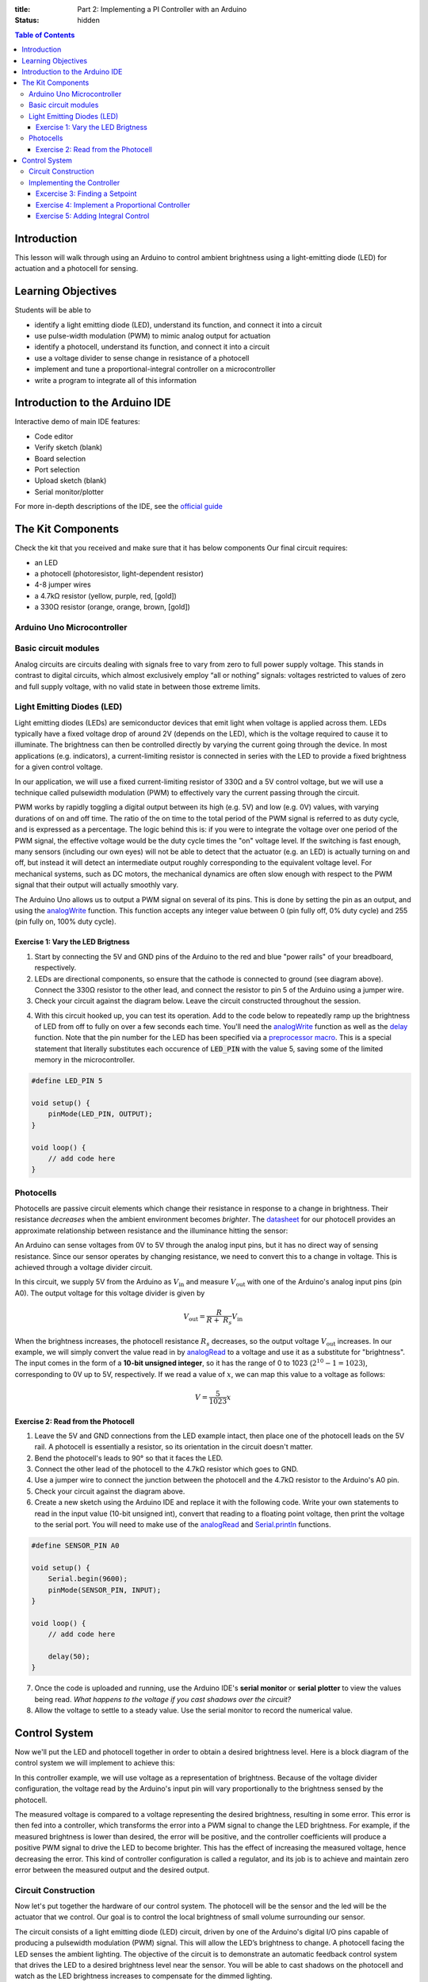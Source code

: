 :title: Part 2: Implementing a PI Controller with an Arduino
:status: hidden

.. contents:: Table of Contents

Introduction
============

This lesson will walk through using an Arduino to control ambient brightness
using a light-emitting diode (LED) for actuation and a photocell for sensing.


Learning Objectives
===================

Students will be able to

- identify a light emitting diode (LED), understand its function, and connect
  it into a circuit
- use pulse-width modulation (PWM) to mimic analog output for actuation
- identify a photocell, understand its function, and connect it into a
  circuit
- use a voltage divider to sense change in resistance of a photocell
- implement and tune a proportional-integral controller on a
  microcontroller
- write a program to integrate all of this information


Introduction to the Arduino IDE
===============================

Interactive demo of main IDE features:

-  Code editor
-  Verify sketch (blank)
-  Board selection
-  Port selection
-  Upload sketch (blank)
-  Serial monitor/plotter

For more in-depth descriptions of the IDE, see the `official guide
<https://www.arduino.cc/en/Guide/Environment>`_


The Kit Components
======================

Check the kit that you received and make sure that it has below components
Our final circuit requires:

-  an LED
-  a photocell (photoresistor, light-dependent resistor)
-  4-8 jumper wires
-  a 4.7kΩ resistor (yellow, purple, red, [gold])
-  a 330Ω resistor (orange, orange, brown, [gold])

Arduino Uno Microcontroller
----------------------

|Arduino-uno-Pin-summary|

Basic circuit modules
----------------------

Analog circuits are circuits dealing with signals free to vary from zero to
full power supply voltage. This stands in contrast to digital circuits, which
almost exclusively employ “all or nothing” signals: voltages restricted to
values of zero and full supply voltage, with no valid state in between those
extreme limits.

Light Emitting Diodes (LED)
---------------------------

Light emitting diodes (LEDs) are semiconductor devices that emit light
when voltage is applied across them. LEDs typically have a fixed voltage
drop of around 2V (depends on the LED), which is the voltage required to cause
it to illuminate. The brightness can then be controlled directly by varying the
current going through the device. In most applications (e.g. indicators),
a current-limiting resistor is connected in series with the LED to provide
a fixed brightness for a given control voltage.

|led|

|led-diagram|

In our application, we will use a fixed current-limiting resistor of 330Ω and
a 5V control voltage, but we will use a technique called pulsewidth modulation
(PWM) to effectively vary the current passing through the circuit.

PWM works by rapidly toggling a digital output between its high (e.g. 5V) and
low (e.g. 0V) values, with varying durations of on and off time. The ratio of
the on time to the total period of the PWM signal is referred to as duty cycle,
and is expressed as a percentage. The logic behind this is: if you were to
integrate the voltage over one period of the PWM signal, the effective voltage
would be the duty cycle times the "on" voltage level. If the switching is fast
enough, many sensors (including our own eyes) will not be able to detect that
the actuator (e.g. an LED) is actually turning on and off, but instead it will
detect an intermediate output roughly corresponding to the equivalent
voltage level. For mechanical systems, such as DC motors, the mechanical
dynamics are often slow enough with respect to the PWM signal that their output
will actually smoothly vary.

The Arduino Uno allows us to output a PWM signal on several of its pins. This
is done by setting the pin as an output, and using the analogWrite_ function.
This function accepts any integer value between 0 (pin fully off, 0% duty
cycle) and 255 (pin fully on, 100% duty cycle).

|pwm|

Exercise 1: Vary the LED Brigtness
~~~~~~~~~~~~~~~~~~~~~~~~~~~~~~~~~~

1. Start by connecting the 5V and GND pins of the Arduino to the red and blue
   "power rails" of your breadboard, respectively.
2. LEDs are directional components, so ensure that the cathode is connected to
   ground (see diagram above). Connect the 330Ω resistor to the other lead, and
   connect the resistor to pin 5 of the Arduino using a jumper wire.
3. Check your circuit against the diagram below. Leave the circuit constructed
   throughout the session.

|led-circuit|

4. With this circuit hooked up, you can test its operation. Add to the code
   below to repeatedly ramp up the brightness of LED from off to fully on over
   a few seconds each time. You'll need the analogWrite_ function as well as
   the delay_ function. Note that the pin number for the LED has been specified
   via a `preprocessor macro <https://en.wikipedia.org/wiki/C_preprocessor>`_.
   This is a special statement that literally substitutes each occurence of
   :code:`LED_PIN` with the value 5, saving some of the limited memory in the
   microcontroller.

.. code:: c++

   #define LED_PIN 5

   void setup() {
       pinMode(LED_PIN, OUTPUT);
   }

   void loop() {
       // add code here
   }

Photocells
----------

Photocells are passive circuit elements which change their resistance in
response to a change in brightness. Their resistance *decreases* when the
ambient environment becomes *brighter*. The `datasheet
<https://media.digikey.com/pdf/Data%20Sheets/Photonic%20Detetectors%20Inc%20PDFs/PDV-P7002.pdf>`_
for our photocell provides an approximate relationship between resistance and
the illuminance hitting the sensor:

|photocell|
|photocell-resistance|

An Arduino can sense voltages from 0V to 5V through the analog input pins, but
it has no direct way of sensing resistance. Since our sensor operates by
changing resistance, we need to convert this to a change in voltage. This is
achieved through a voltage divider circuit.

|photocell-circuit|

In this circuit, we supply 5V from the Arduino as :math:`V_{\text{in}}` and
measure :math:`V_{\text{out}}` with one of the Arduino's analog input pins (pin
A0). The output voltage for this voltage divider is given by

.. math::

   V_{\text{out}} = \frac{R}{R + \ R_{s}}V_{\text{in}}

When the brightness increases, the photocell resistance :math:`R_s` decreases,
so the output voltage :math:`V_{\text{out}}` increases. In our example, we will
simply convert the value read in by `analogRead
<https://www.arduino.cc/en/Reference/AnalogRead>`_ to a voltage and use it as
a substitute for "brightness". The input comes in the form of a **10-bit
unsigned integer**, so it has the range of 0 to 1023 (:math:`2^{10}
- 1 = 1023`), corresponding to 0V up to 5V, respectively. If we read a value of
:math:`x`, we can map this value to a voltage as follows:

.. math::

   V = \frac{5}{1023}x


Exercise 2: Read from the Photocell
~~~~~~~~~~~~~~~~~~~~~~~~~~~~~~~~~~~

1. Leave the 5V and GND connections from the LED example intact, then place one
   of the photocell leads on the 5V rail. A photocell is essentially
   a resistor, so its orientation in the circuit doesn't matter.
2. Bend the photocell's leads to 90° so that it faces the LED.
3. Connect the other lead of the photocell to the 4.7kΩ resistor which goes to
   GND.
4. Use a jumper wire to connect the junction between the photocell and the
   4.7kΩ resistor to the Arduino's A0 pin.
5. Check your circuit against the diagram above.
6. Create a new sketch using the Arduino IDE and replace it with the following
   code. Write your own statements to read in the input value (10-bit unsigned
   int), convert that reading to a floating point voltage, then print the
   voltage to the serial port. You will need to make use of the
   analogRead_ and Serial.println_ functions.

.. code:: c++

   #define SENSOR_PIN A0

   void setup() {
       Serial.begin(9600);
       pinMode(SENSOR_PIN, INPUT);
   }

   void loop() {
       // add code here

       delay(50);
   }

7. Once the code is uploaded and running, use the Arduino IDE's **serial
   monitor** or **serial plotter** to view the values being read. *What happens
   to the voltage if you cast shadows over the circuit?*
8. Allow the voltage to settle to a steady value. Use the serial monitor to
   record the numerical value.


Control System
==============

Now we'll put the LED and photocell together in order to obtain a desired
brightness level. Here is a block diagram of the control system we will
implement to achieve this:

|controller|

In this controller example, we will use voltage as a representation of
brightness. Because of the voltage divider configuration, the voltage read by
the Arduino's input pin will vary proportionally to the brightness sensed by
the photocell.

The measured voltage is compared to a voltage representing the desired
brightness, resulting in some error. This error is then fed into a controller,
which transforms the error into a PWM signal to change the LED brightness. For
example, if the measured brightness is lower than desired, the error will be
positive, and the controller coefficients will produce a positive PWM signal to
drive the LED to become brighter. This has the effect of increasing the
measured voltage, hence decreasing the error. This kind of controller
configuration is called a regulator, and its job is to achieve and maintain
zero error between the measured output and the desired output.

Circuit Construction
--------------------
Now let's put together the hardware of our control system. The photocell will be the sensor
and the led will be the actuator that we control. Our goal is to control the local brightness 
of small volume surrounding our sensor.

The circuit consists of a light emitting diode (LED) circuit, driven by one of
the Arduino's digital I/O pins capable of producing a pulsewidth modulation
(PWM) signal. This will allow the LED’s brightness to change. A photocell
facing the LED senses the ambient lighting. The objective of the circuit is to
demonstrate an automatic feedback control system that drives the LED to
a desired brightness level near the sensor. You will be able to cast shadows on
the photocell and watch as the LED brightness increases to compensate for the
dimmed lighting.

Both components (the LED and the photocell) should be connected from the previous
two sections. The most important part of the control circuit construction
(aside from making the correct electrical connections) is that the LED and
photocell are close to and facing one another. This will ensure that the LED is
able to influence the reading of the sensor as much as possible. 

Once constructed, the circuit should look like the image below:

|complete-circuit|


Implementing the Controller
---------------------------

Excercise 3: Finding a Setpoint
~~~~~~~~~~~~~~~~~~~~~~~~~~~~~~~

1. Start with the photocell reading code you finished.
2. Add to that sketch the code for setting up the LED (refer to the first code
   listing for help), then use the analogWrite_ function inside :code:`setup`
   to turn the LED on at **30% duty cycle**.
3. Run the sketch and observe the voltage output by the photocell circuit.
   **Write this value down** as this will be the desired brightness level we
   will seek to achieve with an automatic control system.

Exercise 4: Implement a Proportional Controller
~~~~~~~~~~~~~~~~~~~~~~~~~~~~~~~~~~~~~~~~~~~~~~~

1. Create a new sketch based on the code below. You will need to replace the
   value of :code:`r` with the setpoint you found in the previous exercise, and
   you will have to implement the controller equations inside :code:`loop` to
   find :code:`y`, :code:`e`, and :code:`u`. For now, leave :math:`K_{p} = 0`
   and use :math:`u(t) = K_p e(t)`.

.. code:: c++

   #define SENSOR_PIN A0
   #define LED_PIN 5

   // desired voltage (change this to the value you found)
   float r = 2;

   // proportional controller coefficient
   float Kp = 0;

   // reading from the photocell
   float y = 0;
   // error between the desired output and the reading
   float e = 0;
   // output to send to the LED
   float u = 0;

   void setup() {
       Serial.begin(9600);
       pinMode(SENSOR_PIN, INPUT);
       pinMode(LED_PIN, OUTPUT);
   }

   void loop() {
       // update the photocell reading (voltage)
       y =

       // compute the error between the reading and the desired value
       e =

       // compute the output value by multiplying the error by Kp
       u =

       // make sure the output value is bounded to 0 to 255
       // then write it to the LED pin
       u = bound(u, 0, 255);
       analogWrite(LED_PIN, u);

       // plot the measurement
       Serial.print(y);
       Serial.print('\t');
       // plot the desired output
       Serial.print(r);
       Serial.print('\t');
       // plot the error
       Serial.println(e);

       delay(50);
   }

   // Bound the input value between x_min and x_max.
   float bound(float x, float x_min, float x_max) {
       if (x < x_min) { x = x_min; }
       if (x > x_max) { x = x_max; }
       return x;
   }

2. Once the code is uploaded and running, open up the serial plotter. The
   series of Serial.print_ statements in the code plots the measurement signal
   :math:`y(t)`, the reference signal :math:`r(t)` (constant), and the error
   signal :math:`e(t)`. Perturb the brightness reading of the photocell by
   casting shadows on it and figure out which line is which.
3. Let the signals become steady, then use the error measurement to make an
   estimate of what :math:`K_{p}` should be to drive the error to zero. Recall
   that the reference value was found by producing a PWM signal at 30% duty
   cycle, so the term :math:`u(t) = K_{p}e(t)` should be approximately
   :math:`0.3 \times 255 = 76.5`. This initial guess will likely produce
   a proportional constant that is too high and causes instability. Divide it
   by 2 to start.
4. Now try casting shadows over the circuit. Looking at the LED itself, does it
   seem to compensate when less light from the ambient environment hits the
   photocell? What do you observe when looking at the error signal in the
   serial plotter?

Exercise 5: Adding Integral Control
~~~~~~~~~~~~~~~~~~~~~~~~~~~~~~~~~~~

As you probably have noticed, proportional controllers may suffer from non-zero
*steady state error*. That is, there is a consistent mismatch between the
desired and measured outputs, but the controller does not compensate for it
exactly. To fix this problem, we can implement an integral control component,
which adds to the controller output a multiple of the total integral of the
error over all time. If a small but steady error is present, the integral of
this error over time will become large, and the integral component of the
controller will increase the total controller output to drive the error down to
zero.

1. Starting with the code you wrote to implement the proportional controller,
   introduce a global variable :math:`K_{i}` and set it to an order of
   magnitude smaller than :math:`K_{p}`.
2. Introduce a variable to keep track of the total accumulation of error. Each
   time the error is calculated, add it to the current value of the error
   accumulator variable.
3. Modify the line that computes the PWM control value to use the full control
   equation:

.. math::

   u(t) = K_{p}e(t) + K_{i}\sum_{\tau=0}^{t}e(\tau)

4. Upload the sketch and open the serial plotter. *What happens if you cast
   shadows on the circuit now?*
5. Play around with :math:`K_p` and :math:`K_i`. What does increasing or
   decreasing these coefficients do? Compare your observations to some of the
   information on Wikipedia's extensive article on `PID control
   <https://en.wikipedia.org/wiki/PID_controller>`_

.. |Arduino-uno-Pin-summary| image:: {filename}/images/microcontroller-tutorial/Arduino-uno-Pin-summary.jpg
   :width: 7in
.. |complete-circuit| image:: {filename}/images/microcontroller-tutorial/complete-circuit.jpg
   :width: 5in
.. |pwm| image:: {filename}/images/microcontroller-tutorial/pwm.svg
   :width: 5in
.. |led| image:: {filename}/images/microcontroller-tutorial/led.jpg
   :width: 3in
.. |led-diagram| image:: {filename}/images/microcontroller-tutorial/led-diagram.svg
   :width: 3in
.. |led-circuit| image:: {filename}/images/microcontroller-tutorial/led-circuit.svg
   :width: 3in
.. |photocell| image:: {filename}/images/microcontroller-tutorial/photocell.jpg
   :height: 2.5in
.. |photocell-resistance| image:: {filename}/images/microcontroller-tutorial/photocell-resistance.png
   :height: 2.5in
.. |photocell-circuit| image:: {filename}/images/microcontroller-tutorial/photocell-circuit.svg
   :width: 3in
.. |controller| image:: {filename}/images/microcontroller-tutorial/controller.svg
   :width: 7in

.. _analogWrite: https://www.arduino.cc/en/Reference/AnalogWrite
.. _delay: https://www.arduino.cc/en/Reference/Delay
.. _analogRead: https://www.arduino.cc/en/Reference/AnalogRead
.. _Serial.println: https://www.arduino.cc/en/Serial/Println
.. _Serial.print: https://www.arduino.cc/en/Serial/Print

